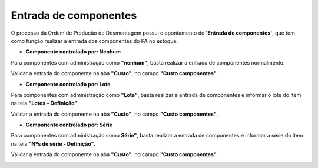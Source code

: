 ﻿
Entrada de componentes
~~~~~~~~~~~~~~~~~~~~~~~~~~~~

O processo da Ordem de Produção de Desmontagem possui o apontamento de **'Entrada de componentes'**, que tem como função realizar a entrada dos componentes do PA no estoque. 

- **Componente controlado por: Nenhum**

Para componentes com administração como **"nenhum"**, basta realizar a entrada de componentes normalmente.

.. image:: /_static/BR\ One\ Produção/Processo/Desmontagem/022.png
   :scale: 80%

Validar a entrada do componente na aba **"Custo"**, no campo **"Custo componentes"**.

.. image:: /_static/BR\ One\ Produção/Processo/Desmontagem/023.png
   :scale: 80%

- **Componente controlado por: Lote**

Para componentes com administração como **"Lote"**, basta realizar a entrada de componentes e informar o lote do item na tela **"Lotes – Definição"**.

.. image:: /_static/BR\ One\ Produção/Processo/Desmontagem/024.png
   :scale: 80%

Validar a entrada do componente na aba **"Custo"**, no campo **"Custo componentes"**.

.. image:: /_static/BR\ One\ Produção/Processo/Desmontagem/025.png
   :scale: 80%

- **Componente controlado por: Série**

Para componentes com administração como **Série"**, basta realizar a entrada de componentes e informar a série do item na tela **"Nºs de série - Definição"**.

.. image:: /_static/BR\ One\ Produção/Processo/Desmontagem/026.png
   :scale: 80%

Validar a entrada do componente na aba **"Custo"**, no campo **"Custo componentes"**.

.. image:: /_static/BR\ One\ Produção/Processo/Desmontagem/027.png
   :scale: 80%